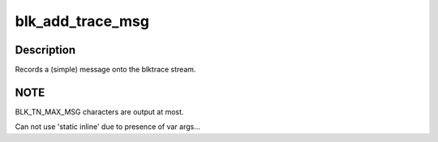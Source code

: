 .. -*- coding: utf-8; mode: rst -*-
.. src-file: include/linux/blktrace_api.h

.. _`blk_add_trace_msg`:

blk_add_trace_msg
=================

.. c:function::  blk_add_trace_msg( q,  fmt,  ...)

    Add a (simple) message to the blktrace stream

    :param  q:
        queue the io is for

    :param  fmt:
        format to print message in
        args...      Variable argument list for format

    :param ... :
        variable arguments

.. _`blk_add_trace_msg.description`:

Description
-----------

Records a (simple) message onto the blktrace stream.

.. _`blk_add_trace_msg.note`:

NOTE
----

BLK_TN_MAX_MSG characters are output at most.

Can not use 'static inline' due to presence of var args...

.. This file was automatic generated / don't edit.

